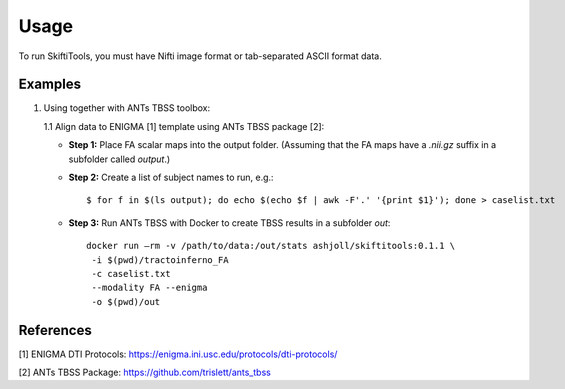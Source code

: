 ######
Usage
######

To run SkiftiTools, you must have Nifti image format or tab-separated ASCII format data.

Examples
--------

1. Using together with ANTs TBSS toolbox:

   1.1 Align data to ENIGMA [1] template using ANTs TBSS package [2]:

   - **Step 1:** Place FA scalar maps into the output folder. (Assuming that the FA maps have a `.nii.gz` suffix in a subfolder called `output`.)

   - **Step 2:** Create a list of subject names to run, e.g.:

     ::

        $ for f in $(ls output); do echo $(echo $f | awk -F'.' '{print $1}'); done > caselist.txt

   - **Step 3:** Run ANTs TBSS with Docker to create TBSS results in a subfolder `out`:

     ::

        docker run –rm -v /path/to/data:/out/stats ashjoll/skiftitools:0.1.1 \
         -i $(pwd)/tractoinferno_FA 
         -c caselist.txt 
         --modality FA --enigma 
         -o $(pwd)/out

References
----------

[1] ENIGMA DTI Protocols: https://enigma.ini.usc.edu/protocols/dti-protocols/  

[2] ANTs TBSS Package: https://github.com/trislett/ants_tbss
